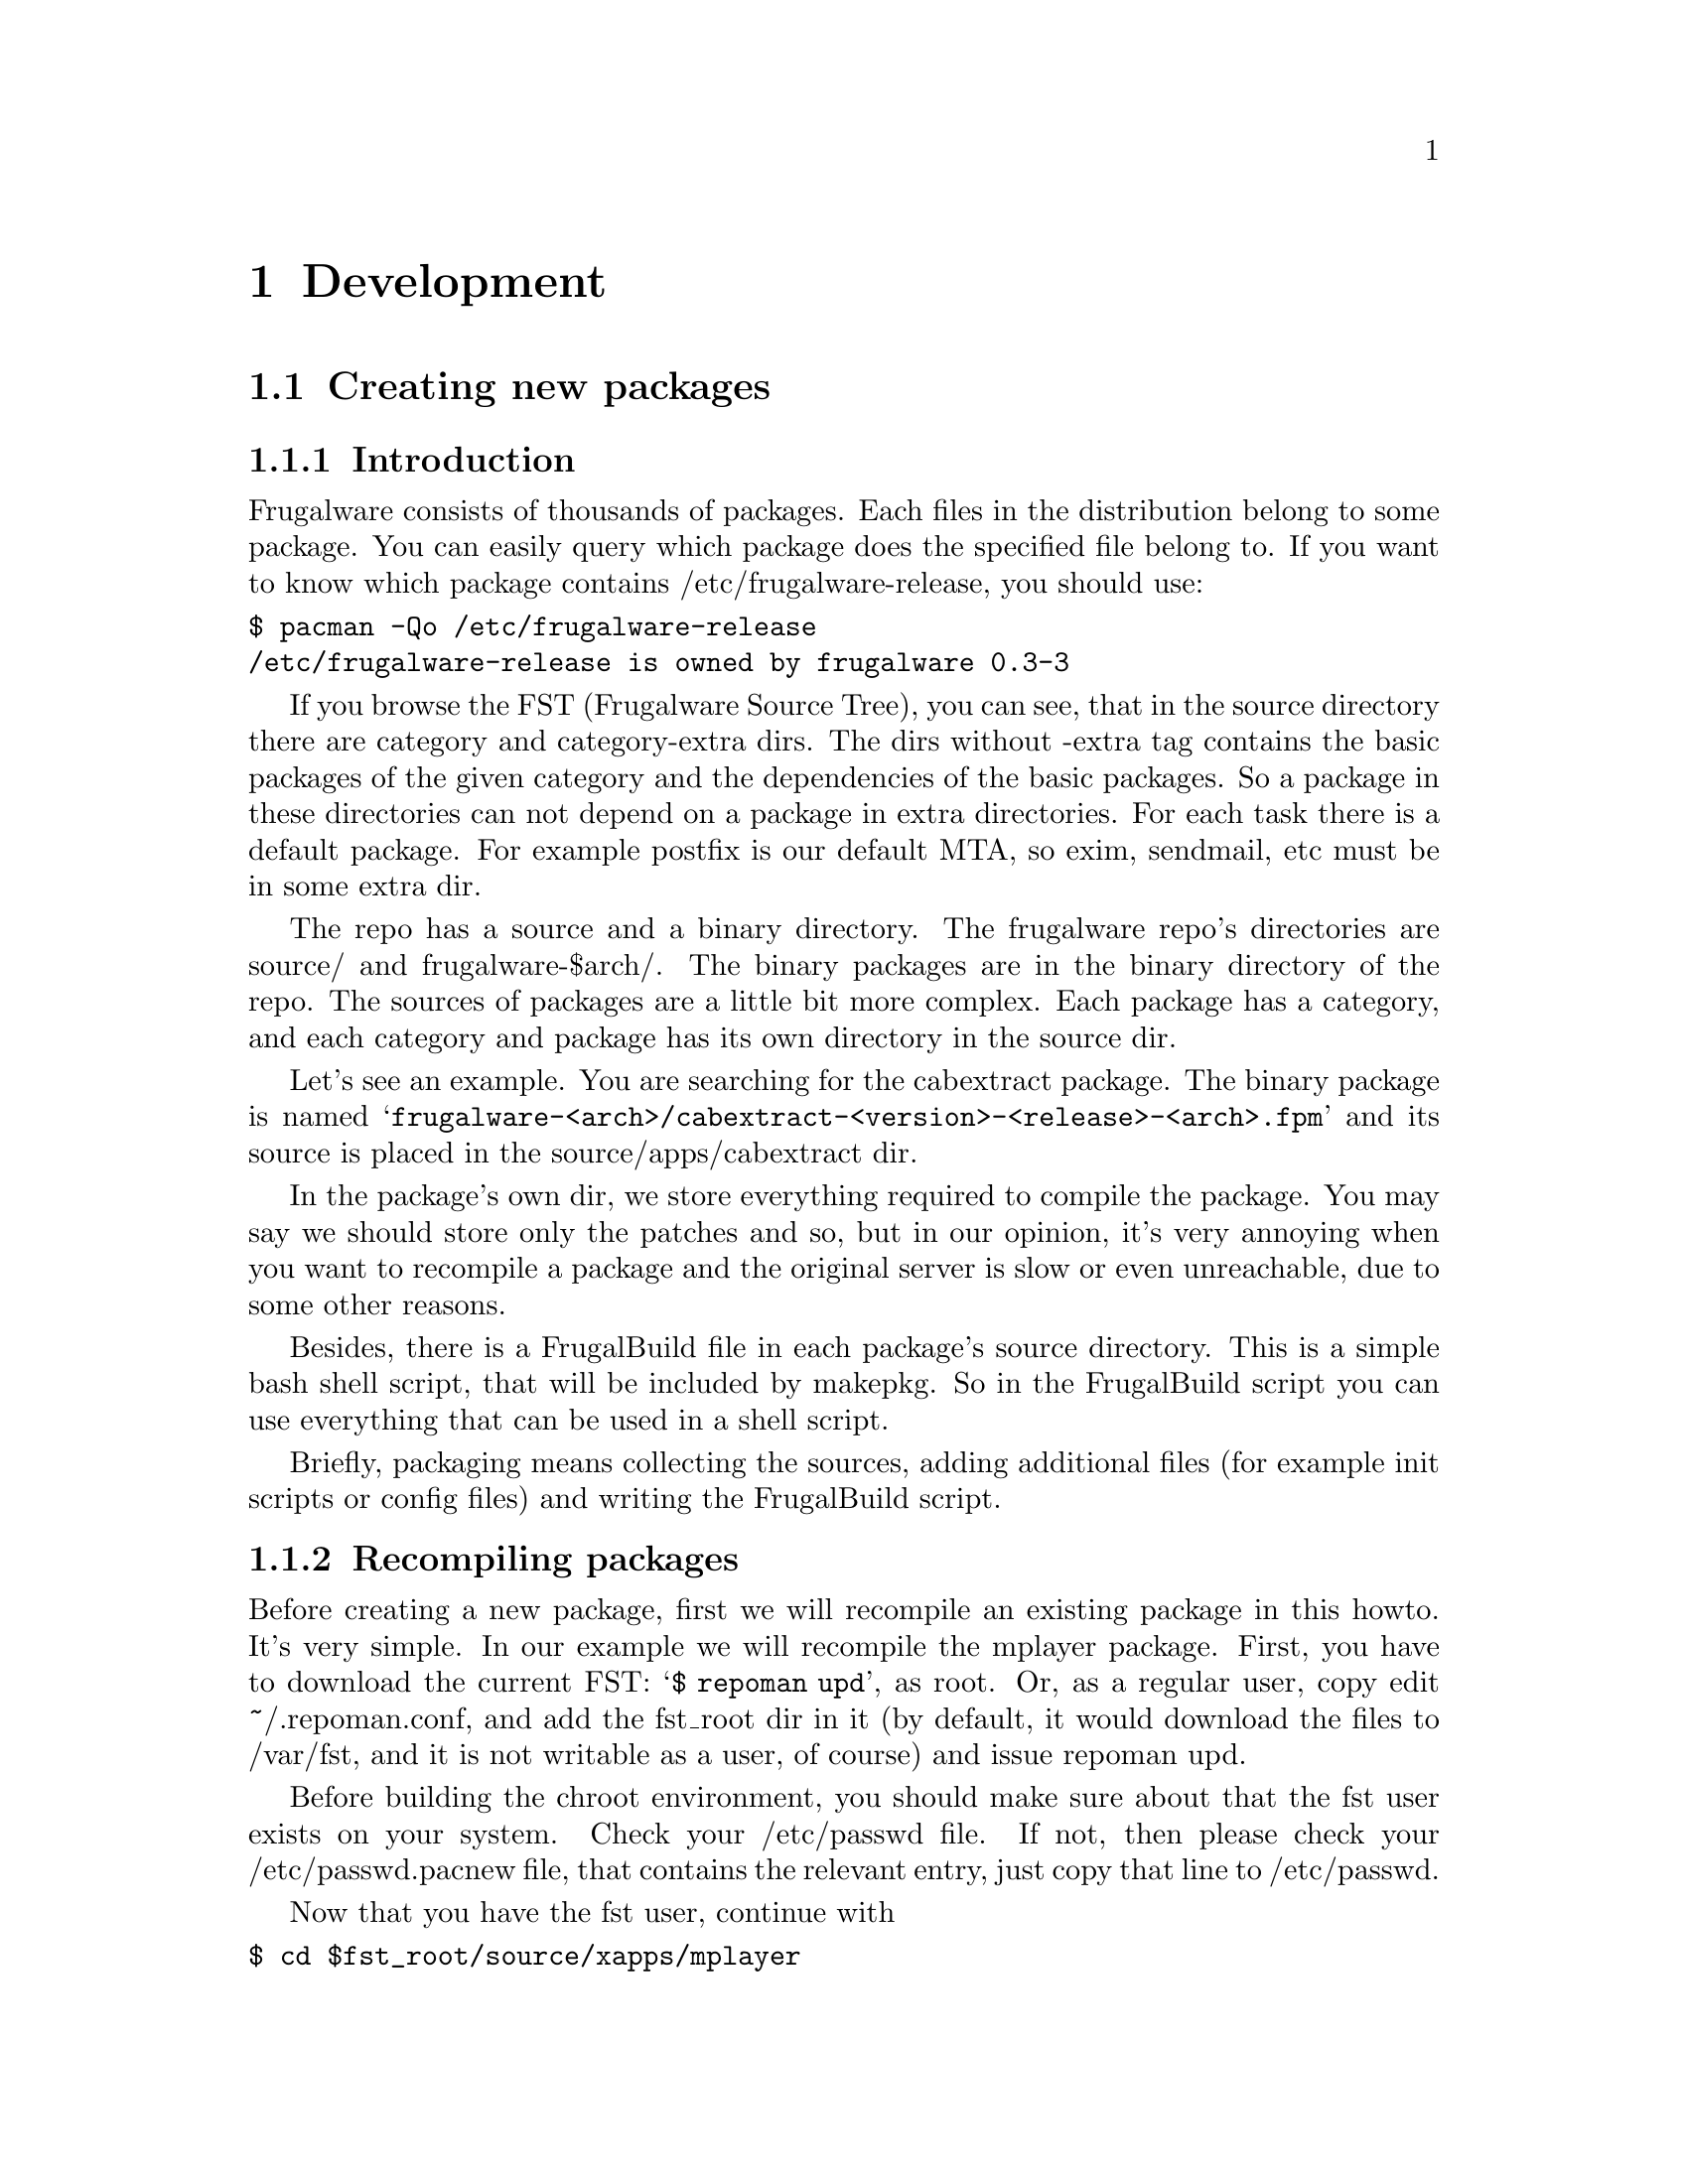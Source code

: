 @node Development, Contents, Install and configure, Top
@c node-name,     next,        previous,         up

@chapter Development

@section Creating new packages
@subsection Introduction

Frugalware consists of thousands of packages. Each files in the
 distribution belong to some package. You can easily query which 
package does the specified file belong to. If you want to know which 
package contains /etc/frugalware-release, you should use:

@verbatim
$ pacman -Qo /etc/frugalware-release
/etc/frugalware-release is owned by frugalware 0.3-3
@end verbatim

If you browse the FST (Frugalware Source Tree), you can see, that in the
source directory there are category and category-extra dirs. The dirs without
-extra tag contains the basic packages of the given category and the
dependencies of the basic packages. So a package in these directories can not
depend on a package in extra directories.
For each task there is a default package. For example postfix is our
default MTA, so exim, sendmail, etc must be in some extra dir.

The repo has a source and a binary directory. The frugalware repo's
directories are source/ and frugalware-$arch/. The binary packages are in
the binary directory of the repo. The sources of packages are a little
bit more complex. Each package has a category, and each category and
package has its own directory in the source dir.

Let's see an example. You are searching for the cabextract package.
 The binary package is named 
@samp{frugalware-<arch>/cabextract-<version>-<release>-<arch>.fpm} and its
 source is placed in the source/apps/cabextract dir.

In the package's own dir, we store everything required to compile the package. 
You may say we should store only the patches and so, but in our opinion, 
it's very annoying when you want to recompile a package and the original 
server is slow or even unreachable, due to some other reasons.

Besides, there is a FrugalBuild file in each package's source directory. 
This is a simple bash shell script, that will be included by makepkg. 
So in the FrugalBuild script you can use everything that can be used 
in a shell script.

Briefly, packaging means collecting the sources, adding additional 
files (for example init scripts or config files) and writing the 
FrugalBuild script.

@subsection Recompiling packages

Before creating a new package, first we will recompile an
 existing package in this howto. It's very simple. In our 
example we will recompile the mplayer package. First, you 
have to download the current FST: @samp{$ repoman upd}, as root. 
Or, as a regular user, copy edit ~/.repoman.conf, and add
the fst_root dir in it (by default, it would download
the files to /var/fst, and it is not writable as a user, of course) 
and issue repoman upd.

Before building the chroot environment, you should make sure about that the
fst user exists on your system. Check your /etc/passwd file. If not, then
please check your /etc/passwd.pacnew file, that contains the relevant entry,
just copy that line to /etc/passwd.

Now that you have the fst user, continue with

@verbatim
$ cd $fst_root/source/xapps/mplayer
$ sudo makepkg -a
@end verbatim

First we enter the directory of mplayer then (like make and Makefile
) we run makepkg that will build the package according to the parameters 
described in FrugalBuild. We used use the -R option to build the package
 in a chroot-ed environment. Since 0.5 building in chroot is the default
methot, you have to use -H if you want to build on the host system.
Chroot requires root privileges. To allow group (for example the devels
group) to use sudo makepkg -a, start visudo as root, and add the following line:

@samp{%devels ALL=NOPASSWD:/usr/bin/makepkg -a}

The chroot will be placed by default in /var/chroot. Only one package
can be built in a chroot at a time, so maybe you'll want to specify
a separate chroot for each user. In order to do this, set 
the $CHROOTDIR variable in your /etc/makepkg.conf from:
@samp{export CHROOTDIR="/var/chroot"}
to
@samp{export CHROOTDIR="/var/chroot.`echo $HOME|sed 's|.*/\(.*\)$|\1|'`"}

(See man makepkg for more info about the benefits of building in a chroot).

Also using the -a option is always a good idea, thus makepkg will try to
 autodetect dependencies. This way in most cases you can detect if you 
missed a dependency.

In the next section we will see an example for a simple FrugalBuild script.

@subsection A simple example

Let's see a simple example, the FrugalBuild script of the cabextract package.

@verbatim
# Compiling Time: 0.06 SBU
# Maintainer: VMiklos <vmiklos@frugalware.org>

pkgname=cabextract
pkgver=1.2
pkgrel=1
pkgdesc="a program to extract Microsoft Cabinet files"
url="http://www.kyz.uklinux.net/cabextract.php"
depends=('glibc')
groups=('apps')
archs=('i686' 'x86_64')
up2date="lynx -dump http://www.kyz.uklinux.net/cabextract.php |grep 'cabextract source code'|tr -s ' '|cut -d ' ' -f 6"
source=(http://www.kyz.uklinux.net/downloads/$pkgname-$pkgver.tar.gz)
sha1sums=('871b3db4bc2629eb5726659c147aecea1af6a6d0')

# optimization OK
@end verbatim

And here comes the description for each line:

# Compiling Time: 0.06 SBU

You should write here how much time did it take to build the package. 
Of course, it depends on your hardware, so we use SBUs instead of 
minutes as a unit.

SBU is the Static Binutils Unit, which means the time repoman merge 
binutils takes on your machine. By default makepkg will print out 
how many seconds the build took. After you built binutils, you should 
update your /etc/makepkg.conf:

SBU="257"

The line above means compiling binutils on your machine took 257 seconds. 
From this point, makepkg will print out SBUs instead of seconds after 
successful builds, and this SBU value will be equal on anyone's machine.

@samp{# Maintainer: VMiklos <vmiklos@@frugalware.org>}

If you are the maintainer of the package, write your name or nick and 
e-mail address here. If you probably you won't maintain the package, 
write Contributor instead of Maintainer, and then the Maintainer will 
add his/her line later.

pkgname=cabextract

This will be the name of the package. It's allowed to include numbers, 
hyphens (-), etc., and should be lowercase.

pkgver=1.2

The package's version. Hyphens are not allowed, so a 1.0-6111 will be 
usually converted to 1.0_6111.

pkgrel=1

Release number marks Frugalware-specific changes. If you recompile a package, 
you should increase this number. If you upgrade to a newer version, don't 
forget to reset this number back to 1. If you design a new package, 
set this to 1.

pkgdesc="a program to extract Microsoft Cabinet files"

A short one-line description for the package. Usually taken from the project's
 homepage or manpage.

url="http://www.kyz.uklinux.net/cabextract.php"

The website of the project.

depends=('glibc')

List of dependencies of the package, defined in a bash array. 
Usually you should compile a package at least two times: first 
with depends=(), then you should run chkdep -p foo.fpm that will 
suggest the dependencies, but handle that information with caution! 
Reading the README, INSTALL and configure.ac files is also a good 
idea to find out dependencies.

groups=('apps')

It is needed to know where, in which category the package belongs. 
The most important thing: don't put your package in apps, base, devel, 
lib, multimedia or network, if it depends on X (or on a pkg depending on 
X, of course). Packages in the extra repository get the '-extra' suffix 
to the group name.

archs=('i686' 'x86_64')

This array defines for which architectures the given package is available. 
If it's not available, it means that gensync will skip it when generating 
package databases. If you are not able to provide a binary package for a 
given arch, don't include that in archs()! For example, no matter if the 
package could be compiled in x86_64, if you haven't compiled it 
ourself, don't include it.

up2date="lynx -dump http://www.kyz.uklinux.net/cabextract.php |grep 'cabextract source code' |sed 's/.*-\(.*\).t.*/\1/'"

A short command that will give us the latest stable version of the package.
 This helps maintainers to keep the FST up to date. Usually this string 
consists of three parts: a lynx -dump someurl, a grep foo, and a sed
command. We use the http protocol if possible, but sometimes we have to
 use ftp. In that case instead of @samp{lynx -dump }you should use 
@samp{wget -O - -q}. Of course, you could use wget all the time, 
but lynx is simpler. The sed command could be replaced with the 
combination of tr and cut if you prefer them instead of sed. 
The example used above would be the following with cut and tr:

up2date="elinks -dump http://www.kyz.uklinux.net/cabextract.php |grep 'cabextractsource code'|tr -s ' '|cut -d ' ' -f 6"

source=(http://www.kyz.uklinux.net/downloads/$pkgname-$pkgver.tar.gz)

Here you define the sources of the package in a bash array. 
You can use simple filenames for patches, or additional files 
when you place them in the same directory where the FrugalBuild 
script is. You can use URLs if you want makepkg to download them 
automatically. It's important to place all sources in the package's 
directory including the source files that you can download from a site.
 Also when dowloading from sourceforge, please use Finclude sourceforge!
If you use various random patches from unknown sources, don't expect that
somebody else will port those patches to a newer version. You will have to
do the work yourself. You have been warned! Actually try to avoid patches
unless they are really necessary (eg: secfix, bugfix).

sha1sums=('8fde8ad86f7144943b7e4e5a2da7eddb')

Another bash array to prevent compiling from wrong sources. Of course this
 is useless if you just run sha1sum foo.tar.gz after download. Try fetching
 original sha1sums from the projects website, if possible. It's a good idea
 to leave a comment above this line about where to find these sha1sums.

As you can see there in no build() function in this FB. It's because we have
wrote some F* functions to make our work easier. It's somethin similar you can
see in gentoo for example. These functions can be found in source/include/util.sh
file inside the FST. An empty build actually means:

@verbatim
build() {
	Fpatchall
	Fmake "$@"
	Fmakeinstall
	if echo ${source[@]}|grep -q README.Frugalware; then
		Fdoc README.Frugalware
	fi
}
@end verbatim

So Fpatchall will apply all the patches in source() array, then Fmake
calls the configure script and make command, then Fmakeinstall acts like
make install, finally if a README.Frugalware file is given it will also
add that to the package. For details see the utils.sh file, it's well documented.

NOTE: You don't have to use these F* commands, but we _highly_ recommend it.
Also if you use simple commands do not forget to add || return 1 (or Fdie) after
each command, so the build will stop on error!

# optimalization ok

This line will be added automatically to the end of the FrugalBuild
if the build() function used your $CFLAGS or $CXXFLAGS. This is handy
 if you want to cross-compile on a faster machine for a slower architecture.
 Until the package doesn't use our $CFLAGS we can't cross-compile it,
 so please try to avoid creating "unoptimized" packages. If the package
 doesn't contain any architecture-dependent file, then you can add this
 line manually as makepkg will not detect this.

# vim: ft=sh

This in not needed anymore as our vim recognises that it's a FrugalBuild, so
syntax highlight will work as expected.

@subsection Full reference

Now here is a full list of directives available.

First, let's start with the install directive. Here you can refer to an
 install file (usually $pkgname.install) to use. If there is a $pkgname.install
 in the FrugalBuild's directory, it will be used automatically. In the
 install file, you can define actions to be executed before/after
 installing/upgrading/removing the package. Here is an example, in order to
 make everything clear about it:

@verbatim
# $1:  the new package version
pre_install()
{
        /bin/true
}

# $1:  the new package version
post_install()
{
        /bin/true
}

# $1:  the new package version
# $2:  the old package version
pre_upgrade()
{
        /bin/true
}

# $1:  the new package version
# $2:  the old package version
post_upgrade()
{
        /bin/true
}

# $1:  the old package version
pre_remove()
{
        /bin/true
}

# $1:  the old package version
post_remove()
{
        /bin/true
}

op=$1
shift

$op $*

# vim: ft=sh
@end verbatim

Of course, you probably will not need all of these functions, just remove
 what you don't need. If you want to do exactly the same after upgrading as
 after installing, feel free to use post_install $1 in the
 post_upgrade() function.

Save this file as $pkgname.install, thus makepkg will automatically use it.
 You may specify the install script in the source array, but it is
not necessary.

The pkgname, pkgver, pkgrel, url, source and md5sums directives were
 discussed in the previous section.

The backup array is used to make some files in the package as config files. 
If possible, we don't modify config files during an upgrade. Example:

backup=('etc/pacman.conf')

Note that the leading slash is missing!

For more information about this, see the handling config files section in
 the pacman manpage.

The depends array has been discussed already, except I haven't mentioned
 before that the elements may include version information, for example:

pkgname=kdewebdev
depends=('kdelibs=3.3.0')

Here you can use <>, <=, >= or = operators.

The makedepends array defines packages required only in build time. For example
 if the source is in SRPM format, probably alien is a build-time requirement.

The rodepends array defines packages required only in runtime. It must be
 used in any case when putting the given package to depends() would cause
 circular dependency.

In the conflicts array, you can define a list of packages that shouldn't be
 installed if you want to install this package. Let's see an another example:

@verbatim
pkgname=mutt-devel
conflicts=('mutt')
@end verbatim

It is necessary as the two package almost the same, but the binaries differs.
In this case the mutt package must also contain this line: (conflicts=('mutt-devel')).
Of course, if two or more packages conflict each other, only one of them can be
placed in a non-extra group.

The provides array is used to create virtual dependencies. It means both
postfix and sendmail provides mta, so we can do:

@verbatim
pkgname=mailman
rodepends=('mta')
@end verbatim

The user has a choice between postfix and sendmail.

The last one in this list is the replaces directive. The module-init-tools
 package is a good example:

@verbatim
pkgname=module-init-tools
replaces=('modutils')
conflicts=('modutils')
@end verbatim

As you can see, we often make such new packages which also conflict with each
 other. Using the replaces directive when users use pacman -Su next time, if
 modutils is installed (probably :)), they will be asked to remove modutils
 and install module-init-tools.

@subsection Subpackages

Since 0.5 makepkg can also create subpackages. It is very useful when your
package has graphical parts based on qt for example. It's a pain for gnome
users as they want the package, but they do not want the qt part. So you create
a subpackage for qt part and both side is happy. Let's see an example:

@verbatim
# Compiling Time: 1.43 SBU
# Maintainer: crazy <crazy@frugalware.org>

pkgname=djvulibre
pkgver=3.5.18
pkgrel=2
pkgdesc="DjVu is a web-centric format for distributing documents and images."
depends=('libtiff' 'libjpeg')
makedepends=('kdelibs' 'gnome-mime-data' 'gnome-icon-theme' 'htop')
rodepends=('xdg-utils')
groups=('xapps')
archs=('i686' 'x86_64')
options=('scriptlet')
_F_sourceforge_dirname="djvu"
_F_sourceforge_broken_up2date=1
Finclude sourceforge
url="http://djvulibre.djvuzone.org/"
source=(${source[@]} head_-n1.patch  no-OPTS-FLAGS-thx.patch)

subpkgs=('djview')
subdescs=('DjVu viewer for qt and mozilla plugins.')
subdepends=('libxi libgl qt libxmu')
subrodepends=('djvulibre')
subgroups=('xapps-extra')
subarchs=('i686 x86_64')

build()
{
	Fcd
	Fpatchall
	Fautoreconf
	export CFLAGS="$CFLAGS"
	export CXXFLAGS="$CXXFLAGS"
	Fconf \
		--enable-threads \
		--disable-desktopfiles \
		--enable-xmltools \
		--enable-djview
	## desktopfiles installis doneon post_install now
	make depend || Fdie
	make || Fdie
	Fmakeinstall
	Fln /usr/lib/netscape/plugins/nsdejavu.so \
		/usr/lib/mozilla/plugins/nsdejavu.so
	Fln djview3.1.gz usr/share/man/man1/djview.1

	Fsplit djview usr/bin/djview
	Fsplit djview usr/bin/djview3
	Fsplit djview usr/lib/mozilla
	Fsplit djview usr/lib/netscape
	for i in . ja; do
		[[ $i == . ]] && Fsplit djview usr/share/man/$i/man1/djview.1
		Fsplit djview usr/share/man/$i/man1/djview3.1
		Fsplit djview usr/share/man/$i/man1/nsdejavu.1
	done
	Fsplit djview usr/share/djvu/djview3
}
@end verbatim

Here you can see the djvulibre FrugalBuild. Note subpkgs, subdescs, subdepends,
subgroups and subarchs. These 5 value is lethal for a subpackage. There are
other subpackage variables too of course. See @samp{man FrugalBuild} for details.
Also  note  that  bash does not support two-dimensional arrays, so when defining
the array of arrays, then quotes are the major separators and spaces are the minor ones.

Defining the subpackage is only the first part of creating a subpackage. You have
to tell makepkg which files you want to put in the subpackage. We use Fsplit command
for this. First parameter is the subpackage nem, second is the file you want to move.
Please never use a trailing slash when defining file patterns, especially if you use
wildcards in it!

If you need more example just take a look on avahi FrugalBuild in network group.

Use subpackages when they are necessary, but do not start making foo-devel, foo-common,
foo-not-so-common, foo-quite-common-but-not-that-common packages :) Makeing too
much subpackage makes maintaining too hard and simplicity is the frugal way.

@subsection Compiling the package

That's fairly simple. In the package directory you should do exactly the same
 as described in the Recompiling packages section. If you want to contribute
 this package to the Frugalware project, then go to http://bugs.frugalware.org,
 open a feature request and upload each non-downloadable file (ie. FrugalBuild,
 install scriptlet, patches) as an attachement.
Please do not forget to check your FrugalBuild with fblint command before uploading
it. Fblint is available in pacman-tools package.

Happy packaging!

@subsection Kernel modules

A few words about kernel modules. They're special as even if you installed the
correct version of the kernel (and kernel-source) package, the modules are
compiled for the running kernel. So you have to check if the the installed
kernel is the same as you are currently run. Because of this, there are
a few extra rules for kernel packages containing a kernel module:

1) Should depend on kernel=version, where version is the version of the kernel
defined in /source/include/kernel-module.sh.

2) Should Finclude the kernel-module scheme.

3) If you want to use a custom install script (saying running just depmod -a
after the install/upgrade is not enough for you) then the install script
should run depmod -a. Otherwise the scheme will provide so a scriptlet which
does so.

4) build() should call Fcheckkernel() to ensure the module will be compiled
for the right kernel version.

@subsection Repoman

Repoman is simple tool to download all packages' buildscript and compile
 programs from source.

The most commonly used repoman commands are the followings:

repoman merge package

or simply

repoman m package

builds a package from source and installs it. You can configure the build
 options in the makepkg_opts directive of /etc/repoman.conf.

By default repoman will install the missing dependencies with pacman, clean up
 the leftover work files, install the package, and write the resulting package
 to the current working directory.

repoman update

or simply

repoman upd 

updates FST in /var/fst. First time repoman will download it
 (it may take some time!).

@section Questions and answers
@subsection What is the recommended way to version bump a package if I don't have darcs push access?

@enumerate
@item Update the FrugalBuild.
@item Optional: update the patches/docs/etc.
@item Compile the package.
@item Upload the new .fpm to incoming.
@item darcs rec and darcs send the fixes. (Don't forget to set your darcs credentials!) 
@end enumerate

@subsection makepkg ends up with <packagename>: /usr/info/dir: exists in filesystem

Instead of

make DESTDIR=$startdir/pkg install

you should write

Fmakeinstall

in your FrugalBuild.
@subsection Should I increase pkgrel or not?

If the package needs to be updated at the users, you should increase
 pkgrel - otherwise not. There's no need to increase pkgrel if you:

@itemize
@item only corrected a package's up2date line. 
@end itemize

But pkgrel should be increased if you

@itemize
@item changed the depends. 
@end itemize

If you increase pkgrel you are supposed to recompile the package.
@subsection I can't pacman -Su <package>, it says local version is newer,
 but I know it isn't!

This is a bug in the package's version numbering, the maintainer should
 bothered with this. Since pacman checks the version numbers (installed vs.
 repo version), the new package's version should be bigger than the old one
 to upgrade flawlessly. (By the time of this writing eg. phpmyadmin is
 affected: local version is 2.6.3-1, repo version is 2.6.3_pl1-1, which
 is newer, but considered lower by pacman.)

@subsection What does 5.55 SBU mean?

It took 5.55 times longer to compile the package by the maintainer
 than binutils. So if you want to know how much will it take to compile 
a package with 5.55 SBU, you should first compile binutils (makepkg helps 
you, as it writes how many seconds elapsed). Then you should multiply it 
by 5.55 to know how many seconds will it take to compile the package.

@subsection Why do maintainers cry about my new package's tarball?

Let's have a look at the filelist of eaccelerator's tarball:

$ tar -tf eaccelerator-0.9.3-1.tar.bz2
eaccelerator/
eaccelerator/eaccelerator-0.9.3.zip
eaccelerator/FrugalBuild
eaccelerator/README.Frugalware
eaccelerator/eaccelerator-0.9.3-1-i686.fpm
$

You have to name the tarball as 
<pkgname>-<pkgver>-<pkgrel>.tar.bz2 (or gz), which should only 
contain a <pkgname> directory at first level, and all the files needed to
 create the fpm in it. It is the easiest way for the maintainers to work
 with your tarball when addig your package to the repo.

@subsection What should I include in depends() and makedepends() 
and what shouldn't? FIXME

You shouldn't include any trivial makedepends, you should only include what
 chkdep -p recommends. Trivial makedepends:

@itemize
@item auto*
@item make
@item gcc
@item kernel-headers
@item libtool
@item glibc 
@end itemize

Don't forget: every depends is a makedepends as well!

@subsection What are the various dependancy-control arrays for?

@itemize 
@item  @samp{depends} should contain any packages that this one depends on a
 compile and run time as well.
@item  @samp{makedepends} is for packages that this one needs to compile.
@item  @samp{rodepends} is for run time only dependencies; 
eg. a wordlist package (with no executables) needs a program 
which can handle it as a dictionary.
@item  @samp{provides} is an alternate name for the package. Main use is for
 more packages which do the same; eg. hunspell-en and hunspell-de both provides
 hunspell-dict, and hunspell depends on hunspell-dict instead of any specific
 language. (Sometimes those packages are conflicting, like postfix provides
 _and_ conflicts with mta, and exim too - this way there can be only one 
MTA on the system, without the need to know other MTAs' name.) 
@end itemize

Be careful with dependency-cycles: while pacman can handle them,
 makepkg can not.

@subsection How can I have PHP to work with my newly packaged eaccelerator/anything extension?

Since package A should not tamper with package B's config files, 
you should write a README.Frugalware, describing how to enable/use
 the extension, include it in source() and Fdoc README.Frugalware.

@subsection How can I cross-compile (package) an architecture-independent (non-binary) program?

You should modify carch and chost in /etc/makepkg.conf and 
build the package again.

@subsection Should I rebuild a (non-binary) package after removing an archs() item?

No.

@subsection What is the easiest/shortest/intended way to version bump a package?

@itemize
@item makepkg -d tells you the new version to correct the FrugalBuild with
@item makepkg -d again (it should fail on the checksum)
@item makepkg -dg >>FrugalBuild generates the correct checksums into the FB (you should check it anyway)
@item sudo makepkg -R generates the fpm in chroot 
@end itemize

@subsection repoman upd can't create /var/fst/ as it already exists

Su to root and

cd /var/fst && mv * frugalware-current

@subsection How can I access the central FW repo (mirrors are too slow for me)?

darcs get --partial http://darcs.frugalware.org/repos/frugalware-current

This creates a new local repo for you, which is a copy of the central repo. To update it, run

darcs pull

in it. That's all to have a read-only copy; if you want to darcs
 send patches, then you should read the Darcs docs to set up your
 name (@uref{http://darcs.net/manual/node5.html#author_prefs},
 email (@uref{http://darcs.net/manual/node5.html#SECTION00510060000000000000}),
 etc.

@subsection What should I write as patch name and long comment at darcs rec?

Patch name should be the same as the fpm (but without .fpm, of course);
 and long comment should only contain what you have done to create that
 patch (eg. "added i686 to archs()" or alike).

@subsection I want to see my accents in darcs what output!

echo "export DARCS_DONT_ESCAPE_ISPRINT=1" >>~/.bash_profile

and have your locale set correctly.

@subsection Where should I place my comments about a package?

You mean README.Frugalware. It should be in source() and then 
at the end of the build() you should use:

Fdoc README.Frugalware

@subsection I want to work with the latest development version
 of pacman&co.! How?

@verbatim
darcs get --partial http://darcs.frugalware.org/repos/pacman-tools
cd pacman-tools
make dist
@end verbatim

You will have a brand new .tar.gz. Give it to pacman-tools' FrugalBuild, 
correct the checksum, create a new pacman-tools package (makepkg -fuck helps)
 and install it. That's all (and if you don't understand this, read it again, 
and if it's still not clear, then wait for pacman-tools' normal upgrade 
since you don't need this really)...


@subsection What is the order of a new package's locales? How should I name them?

Have a look at hunspell (>=1.0.8, waiting to be upload by the time of writing).
 There is a hunspell package, which depends on hunspell-dict. There is 
no package named hunspell-dict, but it is provided by the locale packages.
 The most important ones are -en (==en_US), -hu (==hu_HU), -de (==de_DE),
 -fr (==fr_FR), -it (==it_IT), -es (==es_ES) and -sk (==sk_SK). 
here are others: -en_US, -de_CH, -es_MX.

The -xx packages will be installed by the non-CD based
 (ie. netinst, DVD) installers.

@section Short developer notes
@itemize
@item If you don't use F* macros in your build(),
 then you'll need a || return 1.
@item Libraries (.sos) have to be executable.
@item Stripping binaries is unnecessary since automatically done by makepkg.
@item If $pkgname.install exists, it is used automatically,
 no need to specify it in the FrugalBuild neither as install nor source.
@item If you use scrollkeeper-update or update-desktop-database or alike,
 then you must include them (scrollkeeper, desktop-file-utils etc.)
 in the depends.
@item Instead of Fmake; Fmakeinstall you can use Fbuild
 (which is == Fpatchall && Fmake && Fmakeinstall).
@item If you use F* command $Fdestdir or $Fsrcdir isn't required. Mostly. ;)
@item license="GPL2" is not required, but it's a habit of BMH.
@item You can use makepkg -g instead of makepkg -G to get
 sha1sums() instead of md5sums().
@item If any program depends on a graphical toolkit,
 then it should have x* group.
@item A package may have only one contributor: the first
 person who wrote FrugalBuild for it.
@item If a package's group changed you don't have to repackage it,
 a repoman cl is enough.
@item To turn off ccache, add -B switch to makepkg. In the meantime,
 read man makepkg. ;)
@item Package name should only contain [A-Za-z0-9+_-], pkgrel and
 pkgver: [A-Za-z0-9+_].
@item The full uid/gid reference is not currently part of the doc, but can be found at
 (http://darcs.frugalware.org/darcsweb/darcsweb.cgi?r=frugalware-current;a=headblob;f=/docs/ids.txt) 
@end itemize

@section Things to do (TODO)

You can check out TODOs by looking at the 
BTS (@uref{http://bugs.frugalware.org}) or the wiki's TODO section.
